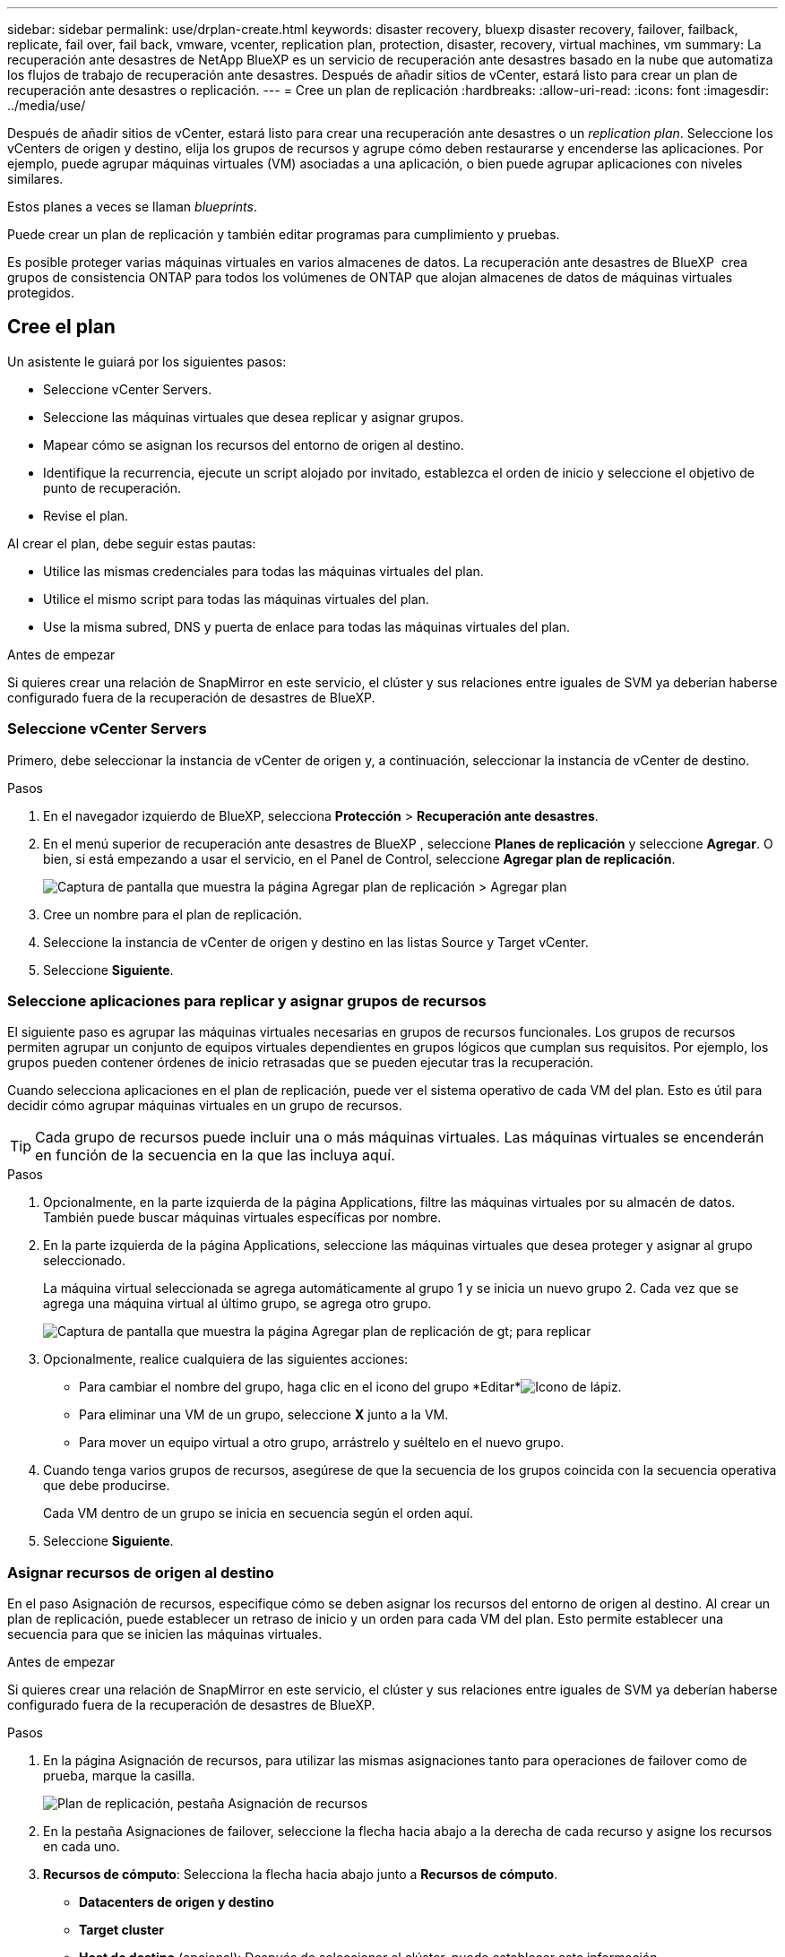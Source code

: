 ---
sidebar: sidebar 
permalink: use/drplan-create.html 
keywords: disaster recovery, bluexp disaster recovery, failover, failback, replicate, fail over, fail back, vmware, vcenter, replication plan, protection, disaster, recovery, virtual machines, vm 
summary: La recuperación ante desastres de NetApp BlueXP es un servicio de recuperación ante desastres basado en la nube que automatiza los flujos de trabajo de recuperación ante desastres. Después de añadir sitios de vCenter, estará listo para crear un plan de recuperación ante desastres o replicación. 
---
= Cree un plan de replicación
:hardbreaks:
:allow-uri-read: 
:icons: font
:imagesdir: ../media/use/


[role="lead"]
Después de añadir sitios de vCenter, estará listo para crear una recuperación ante desastres o un _replication plan_. Seleccione los vCenters de origen y destino, elija los grupos de recursos y agrupe cómo deben restaurarse y encenderse las aplicaciones. Por ejemplo, puede agrupar máquinas virtuales (VM) asociadas a una aplicación, o bien puede agrupar aplicaciones con niveles similares.

Estos planes a veces se llaman _blueprints_.

Puede crear un plan de replicación y también editar programas para cumplimiento y pruebas.

Es posible proteger varias máquinas virtuales en varios almacenes de datos. La recuperación ante desastres de BlueXP  crea grupos de consistencia ONTAP para todos los volúmenes de ONTAP que alojan almacenes de datos de máquinas virtuales protegidos.



== Cree el plan

Un asistente le guiará por los siguientes pasos:

* Seleccione vCenter Servers.
* Seleccione las máquinas virtuales que desea replicar y asignar grupos.
* Mapear cómo se asignan los recursos del entorno de origen al destino.
* Identifique la recurrencia, ejecute un script alojado por invitado, establezca el orden de inicio y seleccione el objetivo de punto de recuperación.
* Revise el plan.


Al crear el plan, debe seguir estas pautas:

* Utilice las mismas credenciales para todas las máquinas virtuales del plan.
* Utilice el mismo script para todas las máquinas virtuales del plan.
* Use la misma subred, DNS y puerta de enlace para todas las máquinas virtuales del plan.


.Antes de empezar
Si quieres crear una relación de SnapMirror en este servicio, el clúster y sus relaciones entre iguales de SVM ya deberían haberse configurado fuera de la recuperación de desastres de BlueXP.



=== Seleccione vCenter Servers

Primero, debe seleccionar la instancia de vCenter de origen y, a continuación, seleccionar la instancia de vCenter de destino.

.Pasos
. En el navegador izquierdo de BlueXP, selecciona *Protección* > *Recuperación ante desastres*.
. En el menú superior de recuperación ante desastres de BlueXP , seleccione *Planes de replicación* y seleccione *Agregar*. O bien, si está empezando a usar el servicio, en el Panel de Control, seleccione *Agregar plan de replicación*.
+
image:dr-plan-create-name.png["Captura de pantalla que muestra la página Agregar plan de replicación > Agregar plan"]

. Cree un nombre para el plan de replicación.
. Seleccione la instancia de vCenter de origen y destino en las listas Source y Target vCenter.
. Seleccione *Siguiente*.




=== Seleccione aplicaciones para replicar y asignar grupos de recursos

El siguiente paso es agrupar las máquinas virtuales necesarias en grupos de recursos funcionales. Los grupos de recursos permiten agrupar un conjunto de equipos virtuales dependientes en grupos lógicos que cumplan sus requisitos. Por ejemplo, los grupos pueden contener órdenes de inicio retrasadas que se pueden ejecutar tras la recuperación.

Cuando selecciona aplicaciones en el plan de replicación, puede ver el sistema operativo de cada VM del plan. Esto es útil para decidir cómo agrupar máquinas virtuales en un grupo de recursos.


TIP: Cada grupo de recursos puede incluir una o más máquinas virtuales. Las máquinas virtuales se encenderán en función de la secuencia en la que las incluya aquí.

.Pasos
. Opcionalmente, en la parte izquierda de la página Applications, filtre las máquinas virtuales por su almacén de datos. También puede buscar máquinas virtuales específicas por nombre.
. En la parte izquierda de la página Applications, seleccione las máquinas virtuales que desea proteger y asignar al grupo seleccionado.
+
La máquina virtual seleccionada se agrega automáticamente al grupo 1 y se inicia un nuevo grupo 2. Cada vez que se agrega una máquina virtual al último grupo, se agrega otro grupo.

+
image:dr-plan-create-apps-vms5.png["Captura de pantalla que muestra la página Agregar plan de replicación  de gt; para replicar"]

. Opcionalmente, realice cualquiera de las siguientes acciones:
+
** Para cambiar el nombre del grupo, haga clic en el icono del grupo *Editar*image:icon-pencil.png["Icono de lápiz"].
** Para eliminar una VM de un grupo, seleccione *X* junto a la VM.
** Para mover un equipo virtual a otro grupo, arrástrelo y suéltelo en el nuevo grupo.


. Cuando tenga varios grupos de recursos, asegúrese de que la secuencia de los grupos coincida con la secuencia operativa que debe producirse.
+
Cada VM dentro de un grupo se inicia en secuencia según el orden aquí.

. Seleccione *Siguiente*.




=== Asignar recursos de origen al destino

En el paso Asignación de recursos, especifique cómo se deben asignar los recursos del entorno de origen al destino. Al crear un plan de replicación, puede establecer un retraso de inicio y un orden para cada VM del plan. Esto permite establecer una secuencia para que se inicien las máquinas virtuales.

.Antes de empezar
Si quieres crear una relación de SnapMirror en este servicio, el clúster y sus relaciones entre iguales de SVM ya deberían haberse configurado fuera de la recuperación de desastres de BlueXP.

.Pasos
. En la página Asignación de recursos, para utilizar las mismas asignaciones tanto para operaciones de failover como de prueba, marque la casilla.
+
image:dr-plan-resource-mapping2.png["Plan de replicación, pestaña Asignación de recursos"]

. En la pestaña Asignaciones de failover, seleccione la flecha hacia abajo a la derecha de cada recurso y asigne los recursos en cada uno.
. *Recursos de cómputo*: Selecciona la flecha hacia abajo junto a *Recursos de cómputo*.
+
** *Datacenters de origen y destino*
** *Target cluster*
** *Host de destino* (opcional): Después de seleccionar el clúster, puede establecer esta información.
+

TIP: Si una instancia de vCenter tiene un programador de recursos distribuidos (DRS) configurado para gestionar varios hosts en un clúster, no es necesario seleccionar un host. Si selecciona un host, la recuperación ante desastres de BlueXP  colocará todas las máquinas virtuales en el host seleccionado.

** *Target VM folder* (opcional): Crea una nueva carpeta raíz para almacenar las VM seleccionadas.


. *Redes virtuales*: En la pestaña Asignaciones de conmutación por error, seleccione la flecha hacia abajo junto a *Redes virtuales*. Seleccione la LAN virtual de origen y la LAN virtual de destino.
+
Seleccione la asignación de red a la LAN virtual adecuada. Las LAN virtuales ya se deben aprovisionar, así que seleccione la LAN virtual adecuada para asignar la máquina virtual.

. *Máquinas virtuales*: En la pestaña Asignaciones de conmutación por error, seleccione la flecha hacia abajo junto a *Máquinas virtuales*.
+
Se asigna la configuración predeterminada para las máquinas virtuales. La asignación predeterminada utiliza la misma configuración que utilizan los equipos virtuales en el entorno de producción (misma dirección IP, máscara de subred y puerta de enlace).

+
Si realiza algún cambio en la configuración predeterminada, debe cambiar el campo IP de destino a diferente del origen.

+

NOTE: Si cambia la configuración a «diferente del origen», deberá proporcionar las credenciales del sistema operativo invitado de VM.

+
Esta sección puede mostrar diferentes campos según su selección.

+
** *Tipo de dirección IP*: Vuelva a configurar la configuración de las VM para que coincida con los requisitos de la red virtual de destino. La recuperación ante desastres de BlueXP  ofrece dos opciones: DHCP o IP estática. Para las IP estáticas, configure la máscara de subred, la puerta de enlace y los servidores DNS. Además, introduzca las credenciales para máquinas virtuales.
+
*** *DHCP*: Seleccione esta opción si desea que sus máquinas virtuales obtengan información de configuración de red de un servidor DHCP. Si selecciona esta opción, proporcione solo las credenciales para la máquina virtual.
*** *IP estática*: Seleccione esta opción si desea especificar la información de configuración de IP manualmente. Puede seleccionar de la máquina virtual de origen la misma información o una diferente. Si elige lo mismo que el origen, no necesita introducir credenciales. Por otro lado, si opta por utilizar información diferente del origen, puede proporcionar las credenciales, la dirección IP de la máquina virtual, la máscara de subred, el DNS y la información de puerta de enlace. Las credenciales del sistema operativo invitado de VM se deben proporcionar a nivel global o a cada nivel de VM.
+
Esto puede ser muy útil cuando se recuperan entornos grandes en clústeres de destino más pequeños o se realizan pruebas de recuperación ante desastres sin necesidad de aprovisionar una infraestructura física VMware uno a uno.

+
image:dr-plan-create-mapping-vms2.png["Captura de pantalla que muestra Agregar plan de replicación > Asignación de recursos > máquinas virtuales"]



** *Scripts*: Puede incluir scripts personalizados en formato .sh, .bat o .ps1 como procesos post failover. Con scripts personalizados, puedes ejecutar tu script de recuperación ante desastres de BlueXP después de un proceso de conmutación al respaldo. Por ejemplo, puede utilizar un script personalizado para reanudar todas las transacciones de la base de datos una vez finalizada la operación de failover.
** *Prefijo y sufijo de la VM de destino*: En los detalles de las máquinas virtuales, puede agregar opcionalmente un prefijo y sufijo al nombre de la VM.
** *CPU y RAM de la VM de origen*: Bajo los detalles de las máquinas virtuales, puede cambiar opcionalmente el tamaño de los parámetros de CPU y RAM de la VM.
+
image:dr-plan-resource-mapping-vm-boot-order.png["Captura de pantalla que muestra Agregar plan de replicación > Asignación de recursos > máquinas virtuales"]

** *Orden de arranque*: Puede modificar el orden de arranque después de una conmutación por error para todas las máquinas virtuales seleccionadas a través de los grupos de recursos. De forma predeterminada, se utiliza el orden de inicio seleccionado durante la selección del grupo de recursos; sin embargo, puede realizar cambios en esta etapa. Esto es útil para garantizar que todas las máquinas virtuales prioritarias se ejecutan antes de que se inicien las máquinas virtuales de prioridad posterior.
+
Los Núm.s de orden de inicio sólo se aplican dentro de un grupo de recursos. Si tienes un «2» en un grupo y un «2» en otro, las VM del primer grupo comienzan en su orden y las VM del segundo empiezan en su orden.

+
*** Inicio secuencial: Asigne a cada máquina virtual un número único para iniciar en el orden asignado, por ejemplo, 1,2,3,4,5
*** Arranque simultáneo: Asigne el mismo número a todas las máquinas virtuales para que las arranquen al mismo tiempo, por ejemplo, 1,1, 1,1, 2,2, 3,4, 4.


** *Retardo de arranque*: Ajusta el retraso en minutos de la acción de arranque.
+

TIP: Para restablecer el orden de arranque a la configuración predeterminada, seleccione *Restablecer la configuración de VM a la predeterminada* y, a continuación, elija la configuración que desea cambiar de nuevo a la predeterminada.

** *Crear réplicas consistentes con la aplicación*: Indica si crear copias instantáneas consistentes con la aplicación. El servicio desactivará la aplicación y, a continuación, tomará una instantánea para obtener un estado coherente de la aplicación. Esta función es compatible con Oracle ejecutándose en Windows y Linux y SQL Server ejecutándose en Windows.


. *Datastores*: Selecciona la flecha hacia abajo junto a *datastores*. Según la selección de las máquinas virtuales, las asignaciones de almacenes de datos se seleccionan automáticamente.
+
Esta sección puede estar activada o desactivada en función de su selección.

+
** *RPO*: Introduzca el objetivo de punto de recuperación (RPO) para indicar la cantidad de datos a recuperar (medido en tiempo). Por ejemplo, si introduce un objetivo de punto de recuperación de 60 minutos, la recuperación debe tener datos que no tengan una antigüedad superior a 60 minutos en todo momento. Si hay un desastre, está permitiendo la pérdida de hasta 60 minutos de datos. Además, introduzca la cantidad de copias de Snapshot que se retendrán para todos los almacenes de datos.
** *Conteo de retención*: Introduzca el número de instantáneas que desea conservar.
** *Almacenes de datos de origen y destino*: Si existen múltiples relaciones de SnapMirror (fan-out), puede seleccionar el destino a utilizar. Si un volumen ya tiene una relación de SnapMirror establecida, se muestran los almacenes de datos de origen y destino correspondientes. Si un volumen que no posee una relación SnapMirror, puede crear uno ahora mediante la selección de un clúster de destino, una SVM de destino y el suministro de un nombre de volumen. El servicio creará la relación del volumen y SnapMirror.
+

NOTE: Si quieres crear una relación de SnapMirror en este servicio, el clúster y sus relaciones entre iguales de SVM ya deberían haberse configurado fuera de la recuperación de desastres de BlueXP.

** Cuando se especifica el objetivo de punto de recuperación (RPO), el servicio programa un backup principal basado en el RPO y actualiza los destinos secundarios.
** Si las máquinas virtuales pertenecen al mismo volumen y a la misma SVM, el servicio realiza una copia de Snapshot de ONTAP estándar y actualiza los destinos secundarios.
** Si las máquinas virtuales son desde diferentes volúmenes y misma SVM, el servicio crea una copia de Snapshot de grupo de coherencia mediante todos los volúmenes y actualiza los destinos secundarios.
** Si las máquinas virtuales se utilizan desde un volumen diferente y una SVM diferente, el servicio realiza una fase de inicio de grupo de coherencia y una snapshot de fase de compromiso incluyendo todos los volúmenes del mismo clúster o de otro diferente, y actualiza los destinos secundarios.
** Durante la conmutación al respaldo, puede seleccionar cualquier instantánea. Si selecciona la instantánea más reciente, el servicio crea un backup bajo demanda, actualiza el destino y utiliza esa instantánea para la conmutación por error.






=== Pruebe las asignaciones

.Pasos
. Para establecer diferentes asignaciones para el entorno de prueba, desmarque la casilla y seleccione la pestaña *Correspondencias de prueba*.
. Revise cada pestaña como antes, pero esta vez para el entorno de prueba.
+
En la pestaña Test maps, las asignaciones de máquinas virtuales y almacenes de datos están deshabilitadas.

+

TIP: Más tarde, puede probar todo el plan. Ahora mismo está configurando las asignaciones para el entorno de prueba.





=== Identifique la recurrencia

Seleccione si desea migrar datos (un movimiento que se realiza una vez) a otro destino o replicarlos con frecuencia de SnapMirror.

Si desea replicarla, identifique la frecuencia con la que se deben duplicar los datos.

.Pasos
. En la página de repetición, seleccione *Migrate* o *Replicate*.
+
** *Migrar*: Seleccione para mover la aplicación a la ubicación de destino.
** *Replicar*: Mantenga la copia de destino actualizada con los cambios de la copia de origen en una replicación recurrente.


+
image:dr-plan-create-recurrence.png["Captura de pantalla que muestra la repetición Agregar plan de replicación >"]

. Seleccione *Siguiente*.




=== Revise el plan de replicación

Por último, dedique unos momentos a revisar el plan de replicación.


TIP: Posteriormente, puede desactivar o eliminar el plan de replicación.

.Pasos
. Revise la información en cada pestaña: Detalles del plan, asignación de conmutación por error y máquinas virtuales.
. Selecciona *Añadir plan*.
+
El plan se agrega a la lista de planes.





== Edite los programas para probar el cumplimiento y asegurarse de que las pruebas de conmutación por error funcionan

Es posible que desee configurar programas para probar las pruebas de cumplimiento y de conmutación por error para asegurarse de que funcionarán correctamente en caso de necesitarlas.

* *Impacto en el tiempo de cumplimiento*: Cuando se crea un plan de replicación, el servicio crea un programa de cumplimiento por defecto. El tiempo de cumplimiento predeterminado es de 30 minutos. Para cambiar esta hora, puede editar la programación en el plan de replicación.
* *Prueba de impacto de failover*: Puede probar un proceso de failover bajo demanda o por un horario. Esto le permite probar la conmutación por error de máquinas virtuales a un destino especificado en un plan de replicación.
+
Una conmutación al nodo de respaldo de prueba crea un volumen FlexClone, monta el almacén de datos y mueve la carga de trabajo en ese almacén de datos. Una operación de recuperación tras fallos de prueba afecta _no_ a las cargas de trabajo de producción, a la relación de SnapMirror usada en el sitio de pruebas y a las cargas de trabajo protegidas que deben seguir funcionando normalmente.



Según la programación, la prueba de conmutación por error se ejecuta y garantiza que las cargas de trabajo se muevan al destino especificado por el plan de replicación.

.Pasos
. En el menú superior de recuperación ante desastres de BlueXP, selecciona *Planes de replicación*.
+
image:dr-plan-list.png["Captura de pantalla que muestra la lista de planes de replicación"]

. Selecciona las *Acciones* image:icon-horizontal-dots.png["Puntos horizontales Menú Acciones"] Y seleccione *Editar horarios*.
. Introduce la frecuencia en cuestión de minutos que quieras que la recuperación ante desastres de BlueXP compruebe el cumplimiento de las pruebas.
. Para comprobar que sus pruebas de failover están en buen estado, marque *Ejecutar failover en un horario mensual*.
+
.. Seleccione el día del mes y la hora a la que desea que se ejecuten estas pruebas.
.. Introduzca la fecha en formato aaaa-mm-dd cuando desee que se inicie la prueba.
+
image:dr-plan-schedule-edit.png["Captura de pantalla que muestra dónde puede editar horarios"]



. Para limpiar el entorno de prueba después de que finalice la prueba de conmutación por error, compruebe * Limpiar automáticamente después de la conmutación por error de prueba *.
+

NOTE: Este proceso cancela el registro de las máquinas virtuales temporales de la ubicación de prueba, elimina el volumen FlexClone que se creó y desmonta los almacenes de datos temporales.

. Seleccione *Guardar*.

